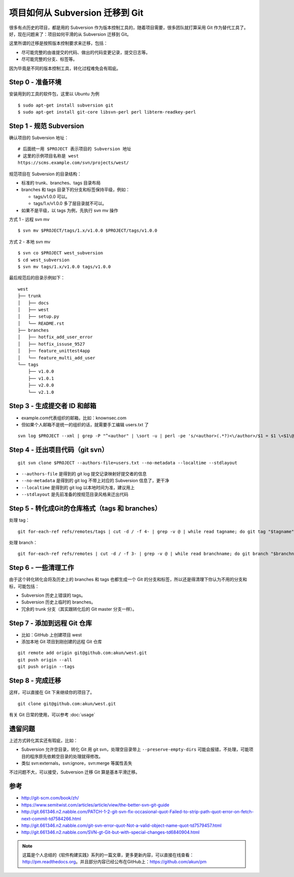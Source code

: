 项目如何从 Subversion 迁移到 Git
================================

很多有点历史的项目，都是用的 Subversion 作为版本控制工具的，随着项目需要，很多\
团队就打算采用 Git 作为替代工具了。好，现在问题来了：项目如何平滑的从 \
Subversion 迁移到 Git。

这里所谓的迁移是按照版本控制要求来迁移，包括：

* 尽可能完整的由谁提交的代码、做出的代码变更记录，提交日志等。
* 尽可能完整的分支、标签等。

因为毕竟是不同的版本控制工具，转化过程难免会有瑕疵。

Step 0 - 准备环境
-----------------

安装用到的工具的软件包，这里以 Ubuntu 为例

::

   $ sudo apt-get install subversion git
   $ sudo apt-get install git-core libsvn-perl perl libterm-readkey-perl

Step 1 - 规范 Subversion
------------------------

确认项目的 Subversion 地址：

::

   # 后面统一用 $PROJECT 表示项目的 Subversion 地址
   # 这里的示例项目名称是 west
   https://scms.example.com/svn/projects/west/


规范项目在 Subversion 的目录结构：

* 标准的 trunk、branches、tags 目录布局
* branches 和 tags 目录下的分支和标签保持平级，例如：

  + tags/v1.0.0 可以。
  + tags/1.x/v1.0.0 多了层目录就不可以。

* 如果不是平级，以 tags 为例，先执行 svn mv 操作

方式 1 - 远程 svn mv

::

   $ svn mv $PROJECT/tags/1.x/v1.0.0 $PROJECT/tags/v1.0.0

方式 2 - 本地 svn mv

::

   $ svn co $PROJECT west_subversion
   $ cd west_subversion
   $ svn mv tags/1.x/v1.0.0 tags/v1.0.0

最后规范后的目录示例如下：

::

   west
   ├── trunk
   │   ├── docs
   │   ├── west
   │   ├── setup.py
   │   └── README.rst
   ├── branches
   │   ├── hotfix_add_user_error
   │   ├── hotfix_issuse_9527
   │   ├── feature_unittest4app
   │   └── feature_multi_add_user
   └── tags
       ├── v1.0.0
       ├── v1.0.1
       ├── v2.0.0
       └── v2.1.0

Step 3 - 生成提交者 ID 和邮箱
-----------------------------

* example.com代表组织的邮箱，比如：knownsec.com
* 但如果个人邮箱不是统一的组织的话，就需要手工编辑 users.txt 了

::

   svn log $PROJECT --xml | grep -P "^<author" | \sort -u | perl -pe 's/<author>(.*?)<\/author>/$1 = $1 \<$1\@example.com\>/' > users.txt

Step 4 - 迁出项目代码（git svn）
--------------------------------

::

   git svn clone $PROJECT --authors-file=users.txt --no-metadata --localtime --stdlayout

* ``--authors-file`` 是得到的 git log 提交记录映射好提交者的信息
* ``--no-metadata`` 是得到的 git log 不带上对应的 Subversion 信息了，更干净
* ``--localtime`` 是得到的 git log 以本地时间为准，建议用上
* ``--stdlayout`` 是先前准备的按规范目录风格来迁出代码

Step 5 - 转化成Git的仓库格式（tags 和 branches）
------------------------------------------------

处理 tag：

::

   git for-each-ref refs/remotes/tags | cut -d / -f 4- | grep -v @ | while read tagname; do git tag "$tagname" "tags/$tagname"; git branch -r -d "tags/$tagname"; done

处理 branch：

::

   git for-each-ref refs/remotes | cut -d / -f 3- | grep -v @ | while read branchname; do git branch "$branchname" "refs/remotes/$branchname"; git branch -r -d "$branchname"; done

Step 6 - 一些清理工作
---------------------

由于这个转化转化会将及历史上的 branches 和 tags 也都生成一个 Git 的分支和标签\
，所以还是得清理下你认为不用的分支和标，可能包括：

* Subversion 历史上错误的 tags。
* Subversion 历史上临时的 branches。
* 冗余的 trunk 分支（其实跟转化后的 Git master 分支一样）。

Step 7 - 添加到远程 Git 仓库
----------------------------

* 比如：GitHub 上创建项目 west
* 添加本地 Git 项目到刚创建的远程 Git 仓库

::

   git remote add origin git@github.com:akun/west.git
   git push origin --all
   git push origin --tags

Step 8 - 完成迁移
-----------------

这样，可以直接在 Git 下来继续你的项目了。

::

   git clone git@github.com:akun/west.git

有关 Git 日常的使用，可以参考 :doc:`usage`

遗留问题
--------

上述方式转化其实还有瑕疵，比如：

* Subversion 允许空目录，转化 Git 用 git svn，处理空目录带上 \
  ``--preserve-empty-dirs`` 可能会报错，不处理，可能项目的程序原先依赖空目录的处理就得修改。
* 类似 svn:externals，svn:ignore，svn:merge 等属性丢失

不过问题不大，可以接受，Subversion 迁移 Git 算是基本平滑迁移。

参考
----

* http://git-scm.com/book/zh/
* https://www.semitwist.com/articles/article/view/the-better-svn-git-guide
* http://git.661346.n2.nabble.com/PATCH-1-2-git-svn-fix-occasional-quot-Failed-to-strip-path-quot-error-on-fetch-next-commit-td7584266.html
* http://git.661346.n2.nabble.com/git-svn-error-quot-Not-a-valid-object-name-quot-td7579457.html
* http://git.661346.n2.nabble.com/SVN-gt-Git-but-with-special-changes-td6840904.html

.. note::

   这篇是个人总结的《软件构建实践》系列的一篇文章，更多更新内容，可以直接在线\
   查看：http://pm.readthedocs.org。并且部分内容已经公布在GitHub上：\
   https://github.com/akun/pm

.. author:: default
.. categories:: project project, vcs
.. tags:: git, subversion, 程序员, 项目管理
.. comments::
